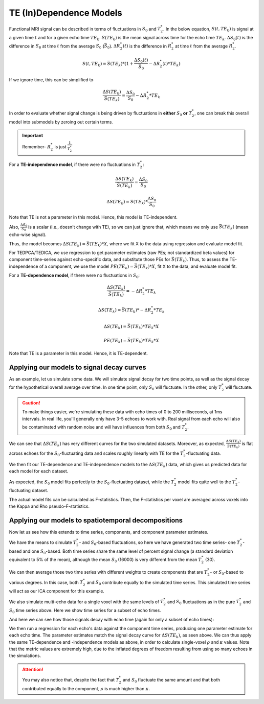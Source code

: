 .. _dependence models:

TE (In)Dependence Models
````````````````````````

Functional MRI signal can be described in terms of fluctuations in :math:`S_0`
and :math:`T_2^*`.
In the below equation, :math:`S(t, TE_k)` is signal at a given time :math:`t`
and for a given echo time :math:`TE_k`.
:math:`\bar{S}(TE_k)` is the mean signal across time for the echo time
:math:`TE_k`.
:math:`{\Delta}{S_0}(t)` is the difference in :math:`S_0` at time :math:`t` from the average :math:`S_0` (:math:`\bar{S}_0`).
:math:`{\Delta}{R_2^*}(t)` is the difference in :math:`R_2^*` at time :math:`t` from the average :math:`R_2^*`.

.. math::
  S(t, TE_k) = \bar{S}(TE_k) * (1 + \frac{{\Delta}{S_0}(t)}{\bar{S}_0} - {\Delta}{R_2^*}(t)*TE_k)

If we ignore time, this can be simplified to

.. math::
  \frac{{\Delta}S(TE_k)}{\bar{S}(TE_k)} = \frac{{\Delta}S_0}{S_0}-{\Delta}{R_2^*}*TE_k

In order to evaluate whether signal change is being driven by fluctuations in
**either** :math:`S_0` **or** :math:`T_2^*`, one can break this overall model
into submodels by zeroing out certain terms.

.. important::
   Remember- :math:`R_2^*` is just :math:`\frac{1}{T_2^*}`

For a **TE-independence model**, if there were no fluctuations in :math:`T_2^*`:

.. math::
  \frac{{\Delta}S(TE_k)}{\bar{S(TE_k)}} = \frac{{\Delta}S_0}{S_0}

  {\Delta}S(TE_k) = {\bar{S}(TE_k)} * \frac{{\Delta}S_0}{S_0}

Note that TE is not a parameter in this model.
Hence, this model is TE-independent.

Also, :math:`\frac{{\Delta}S_0}{S_0}` is a scalar (i.e., doesn't change with
TE), so we can just ignore that, which means we only use :math:`{\bar{S}(TE_k)}`
(mean echo-wise signal).

Thus, the model becomes :math:`{\Delta}S(TE_k) = {\bar{S}(TE_k)} * X`, where we
fit X to the data using regression and evaluate model fit.

For TEDPCA/TEDICA, we use regression to get parameter estimates (raw PEs; not
standardized beta values) for component time-series against echo-specific data,
and substitute those PEs for :math:`{\bar{S}(TE_k)}`.
Thus, to assess the TE-independence of a component, we use the model
:math:`PE(TE_k) = {\bar{S}(TE_k)} * X`, fit X to the data, and evaluate model
fit.

For a **TE-dependence model**, if there were no fluctuations in :math:`S_0`:

.. math::
  \frac{{\Delta}S(TE_k)}{\bar{S}(TE_k)} = -{\Delta}{R_2^*}*TE_k

  {\Delta}S(TE_k) = {\bar{S}(TE_k)} * -{\Delta}{R_2^*}*TE_k

  {\Delta}S(TE_k) = {\bar{S}(TE_k)} * TE_k * X

  PE(TE_k) = {\bar{S}(TE_k)} * TE_k * X

Note that TE is a parameter in this model. Hence, it is TE-dependent.

Applying our models to signal decay curves
******************************************

As an example, let us simulate some data.
We will simulate signal decay for two time points, as well as the signal decay
for the hypothetical overall average over time.
In one time point, only :math:`S_0` will fluctuate.
In the other, only :math:`T_2^*` will fluctuate.

.. caution::
  To make things easier, we're simulating these data with echo times of 0 to
  200 milliseconds, at 1ms intervals.
  In real life, you'll generally only have 3-5 echoes to work with.
  Real signal from each echo will also be contaminated with random noise and
  will have influences from both :math:`S_0` and :math:`T_2^*`.

.. image:: /_static/b01_simulated_fluctuations.png

We can see that :math:`{\Delta}S(TE_k)` has very different curves for the two
simulated datasets.
Moreover, as expected, :math:`\frac{{\Delta}S(TE_k)}{\bar{S}(TE_k)}` is flat
across echoes for the :math:`S_0`-fluctuating data and scales roughly linearly with TE
for the :math:`T_2^*`-fluctuating data.

We then fit our TE-dependence and TE-independence models to the
:math:`{\Delta}S(TE_k)` data, which gives us predicted data for each model for
each dataset.

.. image:: /_static/b02_model_fits.png

As expected, the :math:`S_0` model fits perfectly to the :math:`S_0`-fluctuating dataset, while
the :math:`T_2^*` model fits quite well to the :math:`T_2^*`-fluctuating dataset.

The actual model fits can be calculated as F-statistics.
Then, the F-statistics per voxel are averaged across voxels into the Kappa and
Rho pseudo-F-statistics.

Applying our models to spatiotemporal decompositions
****************************************************

Now let us see how this extends to time series, components, and component
parameter estimates.

We have the means to simulate :math:`T_2^*`- and :math:`S_0`-based fluctuations, so here we have
generated two time series- one :math:`T_2^*`-based and one :math:`S_0`-based.
Both time series share the same level of percent signal change (a standard
deviation equivalent to 5\% of the mean), although the mean :math:`S_0` (16000) is very
different from the mean :math:`T_2^*` (30).

We can then average those two time series with different weights to create
components that are :math:`T_2^*`- or :math:`S_0`-based to various degrees.
In this case, both :math:`T_2^*` and :math:`S_0` contribute equally to the simulated time series.
This simulated time series will act as our ICA component for this example.

.. image:: /_static/b03_component_timeseries.png

We also simulate multi-echo data for a single voxel with the same levels of
:math:`T_2^*` and :math:`S_0` fluctuations as in the pure :math:`T_2^*` and :math:`S_0` time series above.
Here we show time series for a subset of echo times.

.. image:: /_static/b04_echo_timeseries.png

And here we can see how those signals decay with echo time (again for only a
subset of echo times):

.. image:: /_static/b05_echo_value_distributions.png

We then run a regression for each echo's data against the component time series,
producing one parameter estimate for each echo time.
The parameter estimates match the signal decay curve for :math:`{\Delta}S(TE_k)`,
as seen above.
We can thus apply the same TE-dependence and -independence models as above,
in order to calculate single-voxel :math:`\rho` and :math:`\kappa` values.
Note that the metric values are extremely high, due to the inflated
degrees of freedom resulting from using so many echoes in the simulations.

.. attention::
   You may also notice that, despite the fact that :math:`T_2^*` and :math:`S_0` fluctuate the same
   amount and that both contributed equally to the component, :math:`\rho` is
   much higher than :math:`\kappa`.

.. image:: /_static/b06_component_model_fits.png
